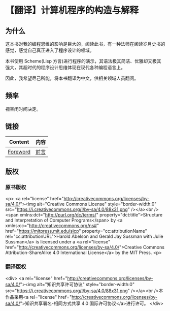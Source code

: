 * 【翻译】计算机程序的构造与解释

** 为什么

这本书对我的编程思维的影响是巨大的，阅读此书，有一种法师在阅读岁月史书的感觉，感觉自己真正进入了程序设计的领域。

本书使用 Scheme(Lisp 方言)进行程序的演示，其语法极其简洁、优雅却又极其强大，其超时代的程序设计思维体现在现代各种编程语言上。

因此，我希望尽己所能，将本书翻译为中文，供相关领域人员翻阅。

** 频率

视空闲时间决定。

** 链接

| Content  | 内容 |
|----------+------|
| [[https://mitpress.mit.edu/sites/default/files/sicp/full-text/book/book-Z-H-5.html#%_chap_Temp_2][Foreword]] | [[file:content/Foreword.org][前言]] |

** 版权

*** 原书版权

#+html:
<p>
<a rel="license" href="http://creativecommons.org/licenses/by-sa/4.0/"><img alt="Creative Commons License" style="border-width:0" src="https://i.creativecommons.org/l/by-sa/4.0/88x31.png" /></a><br /><span xmlns:dct="http://purl.org/dc/terms/" property="dct:title">Structure and Interpretation of Computer Programs</span> by <a xmlns:cc="http://creativecommons.org/ns#" href="https://mitpress.mit.edu/sicp" property="cc:attributionName" rel="cc:attributionURL">Harold Abelson and Gerald Jay Sussman with Julie Sussman</a> is licensed under a <a rel="license" href="http://creativecommons.org/licenses/by-sa/4.0/">Creative Commons Attribution-ShareAlike 4.0 International License</a> by the MIT Press.       
<p>

*** 翻译版权

#+html:
<div>
<a rel="license" href="http://creativecommons.org/licenses/by-sa/4.0/"><img alt="知识共享许可协议" style="border-width:0" src="https://i.creativecommons.org/l/by-sa/4.0/88x31.png" /></a><br />本作品采用<a rel="license" href="http://creativecommons.org/licenses/by-sa/4.0/">知识共享署名-相同方式共享 4.0 国际许可协议</a>进行许可。
</div>

